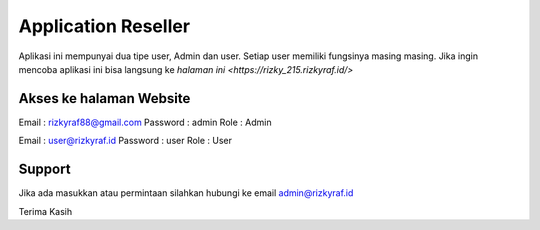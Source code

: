 ###################
Application Reseller
###################

Aplikasi ini mempunyai dua tipe user, Admin dan user. Setiap user memiliki fungsinya masing masing.
Jika ingin mencoba aplikasi ini bisa langsung ke `halaman ini <https://rizky_215.rizkyraf.id/>`

*******************
Akses ke halaman Website
*******************

Email : rizkyraf88@gmail.com
Password : admin
Role : Admin

Email : user@rizkyraf.id
Password : user
Role : User

*******************
Support
*******************

Jika ada masukkan atau permintaan silahkan hubungi ke email admin@rizkyraf.id

Terima Kasih
